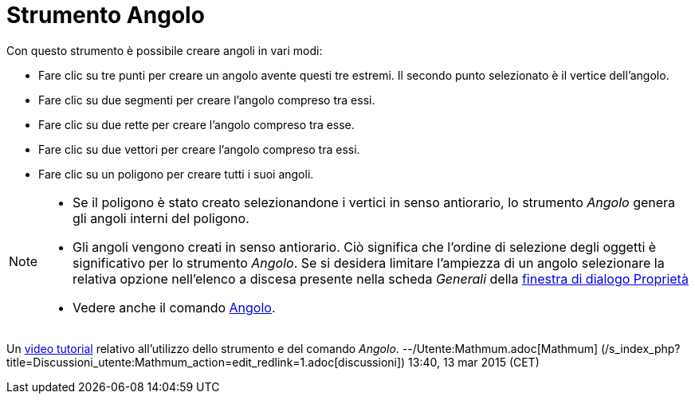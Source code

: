 = Strumento Angolo
:page-en: tools/Angle
ifdef::env-github[:imagesdir: /it/modules/ROOT/assets/images]

Con questo strumento è possibile creare angoli in vari modi:

* Fare clic su tre punti per creare un angolo avente questi tre estremi. Il secondo punto selezionato è il vertice
dell'angolo.
* Fare clic su due segmenti per creare l'angolo compreso tra essi.
* Fare clic su due rette per creare l'angolo compreso tra esse.
* Fare clic su due vettori per creare l'angolo compreso tra essi.
* Fare clic su un poligono per creare tutti i suoi angoli.

[NOTE]
====

* Se il poligono è stato creato selezionandone i vertici in senso antiorario, lo strumento _Angolo_ genera gli angoli
interni del poligono.
* Gli angoli vengono creati in senso antiorario. Ciò significa che l'ordine di selezione degli oggetti è significativo
per lo strumento _Angolo_. Se si desidera limitare l'ampiezza di un angolo selezionare la relativa opzione nell'elenco a
discesa presente nella scheda _Generali_ della xref:/Finestra_di_dialogo_Proprietà.adoc[finestra di dialogo Proprietà]
* Vedere anche il comando xref:/commands/Angolo.adoc[Angolo].

====

Un https://youtu.be/Q3M9DnafOTQ[video tutorial] relativo all'utilizzo dello strumento e del comando _Angolo_.
--/Utente:Mathmum.adoc[Mathmum] (/s_index_php?title=Discussioni_utente:Mathmum_action=edit_redlink=1.adoc[discussioni])
13:40, 13 mar 2015 (CET)
